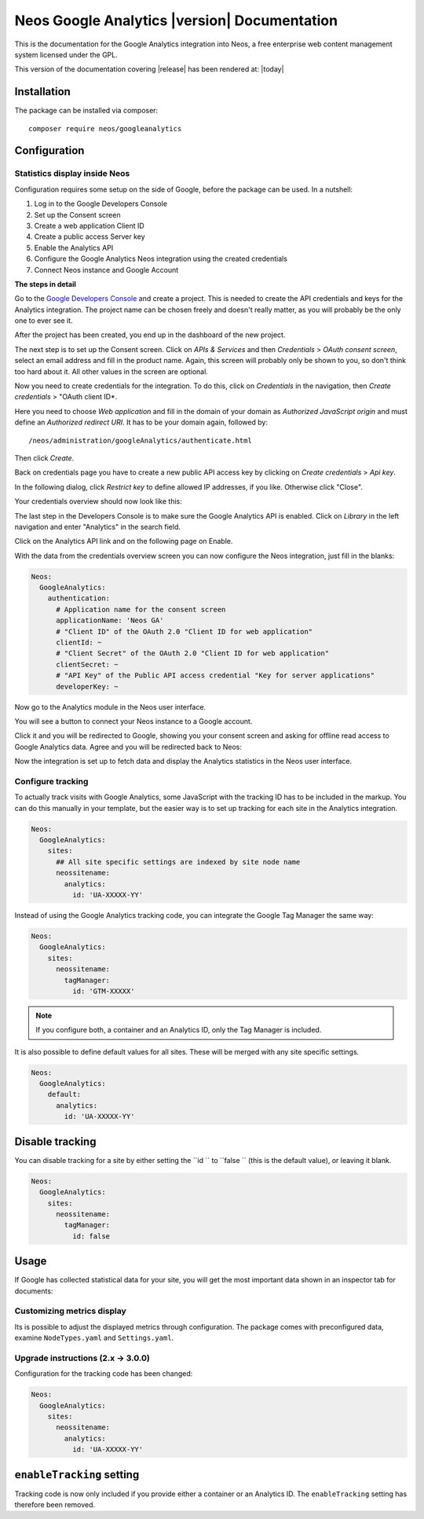 Neos Google Analytics |version| Documentation
=============================================

This is the documentation for the Google Analytics integration into Neos,
a free enterprise web content management system licensed under the GPL.

This version of the documentation covering |release| has been rendered at: |today|

Installation
------------

The package can be installed via composer::

  composer require neos/googleanalytics

Configuration
-------------

Statistics display inside Neos
^^^^^^^^^^^^^^^^^^^^^^^^^^^^^^

Configuration requires some setup on the side of Google, before the package can be used.
In a nutshell:

#. Log in to the Google Developers Console
#. Set up the Consent screen
#. Create a web application Client ID
#. Create a public access Server key
#. Enable the Analytics API
#. Configure the Google Analytics Neos integration using the created credentials
#. Connect Neos instance and Google Account

**The steps in detail**

Go to the `Google Developers Console <https://console.developers.google.com/>`_ and create
a project. This is needed to create the API credentials and keys for the Analytics
integration. The project name can be chosen freely and doesn't really matter, as you will
probably be the only one to ever see it.

.. image:: Images/google-developers-console-create-project.png

After the project has been created, you end up in the dashboard of the new project.

.. image:: Images/google-developers-console-project-dashboard.png

The next step is to set up the Consent screen. Click on *APIs & Services* and then *Credentials* > *OAuth consent screen*,
select an email address and fill in the product name. Again, this screen will probably only be
shown to you, so don't think too hard about it. All other values in the screen are optional.

.. image:: Images/google-developers-console-consent-screen.png

Now you need to create credentials for the integration. To do this, click on *Credentials* in the
navigation, then *Create credentials* > "OAuth client ID*.

.. image:: Images/google-developers-console-credentials.png

Here you need to choose *Web application* and fill in the domain of your domain as *Authorized JavaScript origin* and must define an *Authorized redirect URI*.
It has to be your domain again, followed by::

  /neos/administration/googleAnalytics/authenticate.html

.. image:: Images/google-developers-console-client-id.png

Then click *Create*.

Back on credentials page you have to create a new public API access key by clicking on *Create credentials* > *Api key*.

.. image:: Images/google-developers-console-credentials.png

.. image:: Images/google-developers-console-create-new-key.png

In the following dialog, click *Restrict key* to define allowed IP addresses, if you like. Otherwise click "Close".

Your credentials overview should now look like this:

.. image:: Images/google-developers-console-credentials-done.png

The last step in the Developers Console is to make sure the Google Analytics API is enabled.
Click on *Library* in the left navigation and enter "Analytics" in the search field.

.. image:: Images/google-developers-console-apis.png

Click on the Analytics API link and on the following page on Enable.

.. image:: Images/google-developers-console-enable-api.png

With the data from the credentials overview screen you can now configure the Neos
integration, just fill in the blanks:

.. code-block:: yaml

  Neos:
    GoogleAnalytics:
      authentication:
        # Application name for the consent screen
        applicationName: 'Neos GA'
        # "Client ID" of the OAuth 2.0 "Client ID for web application"
        clientId: ~
        # "Client Secret" of the OAuth 2.0 "Client ID for web application"
        clientSecret: ~
        # "API Key" of the Public API access credential "Key for server applications"
        developerKey: ~

Now go to the Analytics module in the Neos user interface.

.. image:: Images/neos-analytics-module.png

You will see a button to connect your Neos instance to a Google account.

.. image:: Images/neos-analytics-module-connect.png

Click it and you will be redirected to Google, showing you your consent screen and asking
for offline read access to Google Analytics data. Agree and you will be redirected back to
Neos:

.. image:: Images/neos-analytics-module-connected.png

Now the integration is set up to fetch data and display the Analytics statistics in the Neos
user interface.

Configure tracking
^^^^^^^^^^^^^^^^^^

To actually track visits with Google Analytics, some JavaScript with the tracking ID has to be
included in the markup. You can do this manually in your template, but the easier way is
to set up tracking for each site in the Analytics integration.

.. code-block:: yaml

  Neos:
    GoogleAnalytics:
      sites:
        ## All site specific settings are indexed by site node name
        neossitename:
          analytics:
            id: 'UA-XXXXX-YY'

Instead of using the Google Analytics tracking code, you can integrate the Google Tag Manager the same way:

.. code-block:: yaml

  Neos:
    GoogleAnalytics:
      sites:
        neossitename:
          tagManager:
            id: 'GTM-XXXXX'

.. note::
   If you configure both, a container and an Analytics ID, only the Tag Manager is included.

It is also possible to define default values for all sites. These will be merged with any site specific settings.

.. code-block:: yaml

  Neos:
    GoogleAnalytics:
      default:
        analytics:
          id: 'UA-XXXXX-YY'

Disable tracking
----------------

You can disable tracking for a site by either setting the  ``id `` to  ``false `` (this is the default value), or leaving it blank.

.. code-block:: yaml

  Neos:
    GoogleAnalytics:
      sites:
        neossitename:
          tagManager:
            id: false


Usage
-----

If Google has collected statistical data for your site, you will get the most
important data shown in an inspector tab for documents:

.. image:: Images/neos-analytics-inspector.png

Customizing metrics display
^^^^^^^^^^^^^^^^^^^^^^^^^^^

Its is possible to adjust the displayed metrics through configuration. The package
comes with preconfigured data, examine ``NodeTypes.yaml`` and ``Settings.yaml``.

Upgrade instructions (2.x -> 3.0.0)
^^^^^^^^^^^^^^^^^^^^^^^^^^^^^^^^^^^^

Configuration for the tracking code has been changed:

.. code-block:: yaml

  Neos:
    GoogleAnalytics:
      sites:
        neossitename:
          analytics:
            id: 'UA-XXXXX-YY'

``enableTracking`` setting
--------------------------

Tracking code is now only included if you provide either a container or an Analytics ID.
The ``enableTracking`` setting has therefore been removed.
